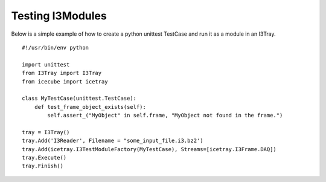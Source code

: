 Testing I3Modules
*****************
Below is a simple example of how to create a python unittest TestCase and run it
as a module in an I3Tray.

::

 #!/usr/bin/env python
 
 import unittest
 from I3Tray import I3Tray
 from icecube import icetray
  
 class MyTestCase(unittest.TestCase):
     def test_frame_object_exists(self):     
         self.assert_("MyObject" in self.frame, "MyObject not found in the frame.")
 
 tray = I3Tray()
 tray.Add('I3Reader', Filename = "some_input_file.i3.bz2')
 tray.Add(icetray.I3TestModuleFactory(MyTestCase), Streams=[icetray.I3Frame.DAQ])
 tray.Execute()
 tray.Finish()
